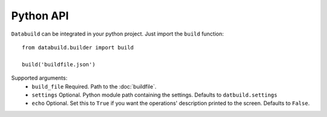 Python API
==========

``Databuild`` can be integrated in your python project. Just import the ``build`` function::

    from databuild.builder import build

    build('buildfile.json')

Supported arguments:
    * ``build_file`` Required. Path to the :doc:`buildfile`.
    * ``settings`` Optional. Python module path containing the settings. Defaults to ``datbuild.settings``
    * ``echo`` Optional. Set this to ``True`` if you want the operations' description printed to the screen. Defaults to ``False``.
    

